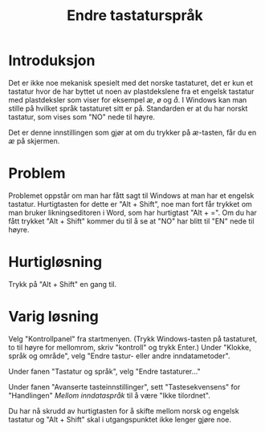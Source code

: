 #+TITLE: Endre tastaturspråk

* Introduksjon

Det er ikke noe mekanisk spesielt med det norske tastaturet, det er kun et tastatur hvor de har byttet ut noen av plastdekslene fra et engelsk tastatur med plastdeksler som viser for eksempel /æ/, /ø/ og /å/. I Windows kan man stille på hvilket språk tastaturet sitt er på. Standarden er at du har norskt tastatur, som vises som "NO" nede til høyre.
[[file:./figurer/tastatursprak_201705_102916.png]]

Det er denne innstillingen som gjør at om du trykker på /æ/-tasten, får du en /æ/ på skjermen.

* Problem

Problemet oppstår om man har fått sagt til Windows at man har et engelsk tastatur. Hurtigtasten for dette er "Alt + Shift", noe man fort får trykket om man bruker likningseditoren i Word, som har hurtigtast "Alt + =". Om du har fått trykket "Alt + Shift" kommer du til å se at "NO" har blitt til "EN" nede til høyre.

* Hurtigløsning

Trykk på "Alt + Shift" en gang til.

* Varig løsning
Velg "Kontrollpanel" fra startmenyen. (Trykk Windows-tasten på tastaturet, to til høyre for mellomrom, skriv "kontroll" og trykk Enter.) Under "Klokke, språk og område", velg "Endre tastur- eller andre inndatametoder".[[file:./figurer/tastatursprak_201705_104511.png]]

Under fanen "Tastatur og språk", velg "Endre tastaturer..."

[[file:./figurer/tastatursprak_201705_104619.png]]

Under fanen "Avanserte tasteinnstillinger", sett "Tastesekvensens" for "Handlingen" /Mellom inndataspråk/ til å være "Ikke tilordnet". 

[[file:./figurer/tastatursprak_201705_104811.png]]

Du har nå skrudd av hurtigtasten for å skifte mellom norsk og engelsk tastatur og "Alt + Shift" skal i utgangspunktet ikke lenger gjøre noe.
